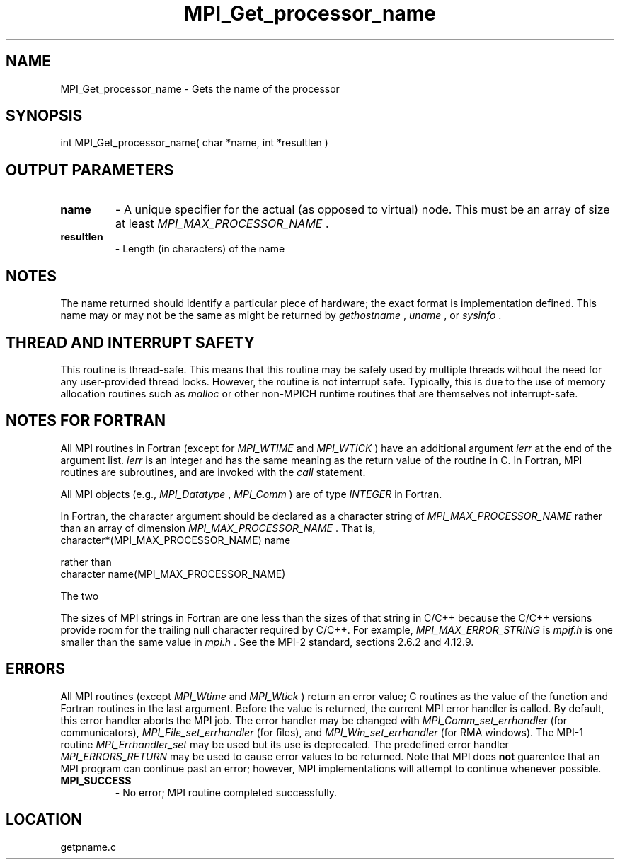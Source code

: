 .TH MPI_Get_processor_name 3 "10/30/2007" " " "MPI"
.SH NAME
MPI_Get_processor_name \-  Gets the name of the processor 
.SH SYNOPSIS
.nf
int MPI_Get_processor_name( char *name, int *resultlen )
.fi
.SH OUTPUT PARAMETERS
.PD 0
.TP
.B name 
- A unique specifier for the actual (as opposed to virtual) node. This
must be an array of size at least 
.I MPI_MAX_PROCESSOR_NAME
\&.

.PD 1
.PD 0
.TP
.B resultlen 
- Length (in characters) of the name 
.PD 1

.SH NOTES
The name returned should identify a particular piece of hardware;
the exact format is implementation defined.  This name may or may not
be the same as might be returned by 
.I gethostname
, 
.I uname
, or 
.I sysinfo
\&.


.SH THREAD AND INTERRUPT SAFETY

This routine is thread-safe.  This means that this routine may be
safely used by multiple threads without the need for any user-provided
thread locks.  However, the routine is not interrupt safe.  Typically,
this is due to the use of memory allocation routines such as 
.I malloc
or other non-MPICH runtime routines that are themselves not interrupt-safe.

.SH NOTES FOR FORTRAN
All MPI routines in Fortran (except for 
.I MPI_WTIME
and 
.I MPI_WTICK
) have
an additional argument 
.I ierr
at the end of the argument list.  
.I ierr
is an integer and has the same meaning as the return value of the routine
in C.  In Fortran, MPI routines are subroutines, and are invoked with the
.I call
statement.

All MPI objects (e.g., 
.I MPI_Datatype
, 
.I MPI_Comm
) are of type 
.I INTEGER
in Fortran.

In Fortran, the character argument should be declared as a character string
of 
.I MPI_MAX_PROCESSOR_NAME
rather than an array of dimension
.I MPI_MAX_PROCESSOR_NAME
\&.
That is,
.nf
character*(MPI_MAX_PROCESSOR_NAME) name
.fi

rather than
.nf
character name(MPI_MAX_PROCESSOR_NAME)
.fi

The two


The sizes of MPI strings in Fortran are one less than the sizes of that
string in C/C++ because the C/C++ versions provide room for the trailing
null character required by C/C++.  For example, 
.I MPI_MAX_ERROR_STRING
is
.I mpif.h
is one smaller than the same value in 
.I mpi.h
\&.
See the MPI-2
standard, sections 2.6.2 and 4.12.9.


.SH ERRORS

All MPI routines (except 
.I MPI_Wtime
and 
.I MPI_Wtick
) return an error value;
C routines as the value of the function and Fortran routines in the last
argument.  Before the value is returned, the current MPI error handler is
called.  By default, this error handler aborts the MPI job.  The error handler
may be changed with 
.I MPI_Comm_set_errhandler
(for communicators),
.I MPI_File_set_errhandler
(for files), and 
.I MPI_Win_set_errhandler
(for
RMA windows).  The MPI-1 routine 
.I MPI_Errhandler_set
may be used but
its use is deprecated.  The predefined error handler
.I MPI_ERRORS_RETURN
may be used to cause error values to be returned.
Note that MPI does 
.B not
guarentee that an MPI program can continue past
an error; however, MPI implementations will attempt to continue whenever
possible.

.PD 0
.TP
.B MPI_SUCCESS 
- No error; MPI routine completed successfully.
.PD 1
.SH LOCATION
getpname.c
